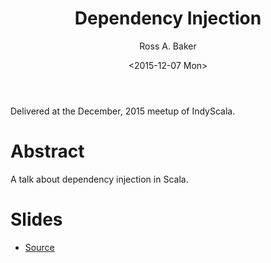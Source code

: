 #+TITLE: Dependency Injection
#+AUTHOR: Ross A. Baker
#+DATE:	<2015-12-07 Mon>

Delivered at the December, 2015 meetup of IndyScala.

* Abstract

A talk about dependency injection in Scala.

* Slides

- [[https://github.com/indyscala/dependency-injection][Source]]
